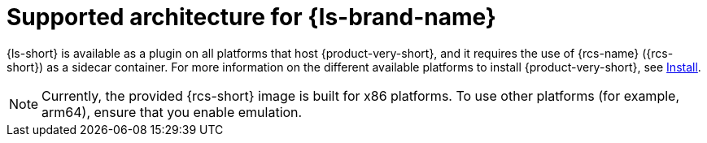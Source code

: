:_mod-docs-content-type: CONCEPT
[id="con-supported-architecture_{context}"]
= Supported architecture for {ls-brand-name}

{ls-short} is available as a plugin on all platforms that host {product-very-short}, and it requires the use of {rcs-name} ({rcs-short}) as a sidecar container.
For more information on the different available platforms to install {product-very-short}, see link:{install-category-url}[Install].

[NOTE]
====
Currently, the provided {rcs-short} image is built for x86 platforms. To use other platforms (for example, arm64), ensure that you enable emulation.
====